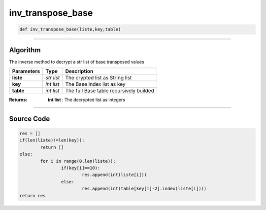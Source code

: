 inv_transpose_base
==================

.. code-block:: python

	def inv_transpose_base(liste,key,table)

_________________________________________________________________

**Algorithm**
-------------

The inverse method to decrypt a str list of base transposed values

=============== ========== ===========================================
**Parameters**   **Type**   **Description**
**liste**       *str list*   The crypted list as String list
**key**         *int list*   The Base index list as key
**table**       *int list*   The full Base table recursively builded
=============== ========== ===========================================

:Returns: **int list** : The decrypted list as integers

_________________________________________________________________

**Source Code**
---------------

.. code-block:: python

	res = []
	if(len(liste)!=len(key)):
		return []
	else:
		for i in range(0,len(liste)):
			if(key[i]==10):
				res.append(int(liste[i]))
			else:
				res.append(int(table[key[i]-2].index(liste[i])))
	return res
